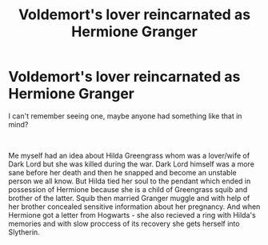 #+TITLE: Voldemort's lover reincarnated as Hermione Granger

* Voldemort's lover reincarnated as Hermione Granger
:PROPERTIES:
:Author: elleaniorenlyyn
:Score: 0
:DateUnix: 1549283016.0
:DateShort: 2019-Feb-04
:FlairText: Request
:END:
I can't remember seeing one, maybe anyone had something like that in mind?

​

Me myself had an idea about Hilda Greengrass whom was a lover/wife of Dark Lord but she was killed during the war. Dark Lord himself was a more sane before her death and then he snapped and become an unstable person we all know. But Hilda tied her soul to the pendant which ended in possession of Hermione because she is a child of Greengrass squib and brother of the latter. Squib then married Granger muggle and with help of her brother concealed sensitive information about her pregnancy. And when Hermione got a letter from Hogwarts - she also recieved a ring with Hilda's memories and with slow proccess of its recovery she gets herself into Slytherin.

